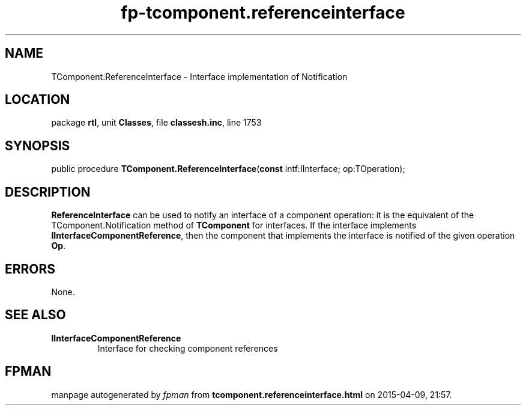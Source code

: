 .\" file autogenerated by fpman
.TH "fp-tcomponent.referenceinterface" 3 "2014-03-14" "fpman" "Free Pascal Programmer's Manual"
.SH NAME
TComponent.ReferenceInterface - Interface implementation of Notification
.SH LOCATION
package \fBrtl\fR, unit \fBClasses\fR, file \fBclassesh.inc\fR, line 1753
.SH SYNOPSIS
public procedure \fBTComponent.ReferenceInterface\fR(\fBconst\fR intf:IInterface; op:TOperation);
.SH DESCRIPTION
\fBReferenceInterface\fR can be used to notify an interface of a component operation: it is the equivalent of the TComponent.Notification method of \fBTComponent\fR for interfaces. If the interface implements \fBIInterfaceComponentReference\fR, then the component that implements the interface is notified of the given operation \fBOp\fR.


.SH ERRORS
None.


.SH SEE ALSO
.TP
.B IInterfaceComponentReference
Interface for checking component references

.SH FPMAN
manpage autogenerated by \fIfpman\fR from \fBtcomponent.referenceinterface.html\fR on 2015-04-09, 21:57.

